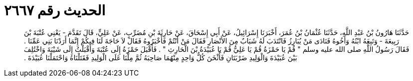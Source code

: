 
= الحديث رقم ٢٦٦٧

[quote.hadith]
حَدَّثَنَا هَارُونُ بْنُ عَبْدِ اللَّهِ، حَدَّثَنَا عُثْمَانُ بْنُ عُمَرَ، أَخْبَرَنَا إِسْرَائِيلُ، عَنْ أَبِي إِسْحَاقَ، عَنْ حَارِثَةَ بْنِ مُضَرِّبٍ، عَنْ عَلِيٍّ، قَالَ تَقَدَّمَ - يَعْنِي عُتْبَةَ بْنَ رَبِيعَةَ - وَتَبِعَهُ ابْنُهُ وَأَخُوهُ فَنَادَى مَنْ يُبَارِزُ فَانْتَدَبَ لَهُ شَبَابٌ مِنَ الأَنْصَارِ فَقَالَ مَنْ أَنْتُمْ فَأَخْبَرُوهُ فَقَالَ لاَ حَاجَةَ لَنَا فِيكُمْ إِنَّمَا أَرَدْنَا بَنِي عَمِّنَا ‏.‏ فَقَالَ رَسُولُ اللَّهِ صلى الله عليه وسلم ‏"‏ قُمْ يَا حَمْزَةُ قُمْ يَا عَلِيُّ قُمْ يَا عُبَيْدَةُ بْنَ الْحَارِثِ ‏"‏ ‏.‏ فَأَقْبَلَ حَمْزَةُ إِلَى عُتْبَةَ وَأَقْبَلْتُ إِلَى شَيْبَةَ وَاخْتُلِفَ بَيْنَ عُبَيْدَةَ وَالْوَلِيدِ ضَرْبَتَانِ فَأَثْخَنَ كُلُّ وَاحِدٍ مِنْهُمَا صَاحِبَهُ ثُمَّ مِلْنَا عَلَى الْوَلِيدِ فَقَتَلْنَاهُ وَاحْتَمَلْنَا عُبَيْدَةَ ‏.‏